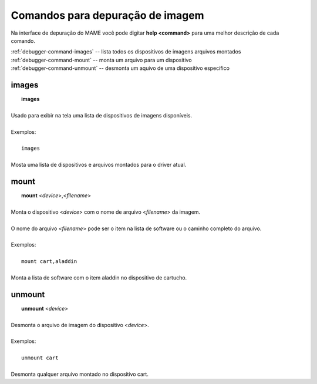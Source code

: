 .. _debugger-image-list:

Comandos para depuração de imagem
=================================


Na interface de depuração do MAME você pode digitar **help <command>**
para uma melhor descrição de cada comando.

| :ref:`debugger-command-images` -- lista todos os dispositivos de imagens arquivos montados
| :ref:`debugger-command-mount` -- monta um arquivo para um dispositivo
| :ref:`debugger-command-unmount` -- desmonta um aquivo de uma dispositivo específico

 .. _debugger-command-images:

images
------

|  **images**
|
| Usado para exibir na tela uma lista de dispositivos de imagens disponíveis.
|
| Exemplos:
|
|  ``images``
|
| Mosta uma lista de dispositivos e arquivos montados para o driver atual.


 .. _debugger-command-mount:

mount
-----

|  **mount** <*device*>,<*filename*>
|
| Monta o dispositivo <*device*> com o nome de arquivo <*filename*> da imagem.
|
| O nome do arquivo <*filename*> pode ser o item na lista de software ou o caminho completo do arquivo.
|
| Exemplos:
|
|  ``mount cart,aladdin``
|
| Monta a lista de software com o item aladdin no dispositivo de cartucho.


 .. _debugger-command-unmount:

unmount
-------

|  **unmount** <*device*>
|
| Desmonta o arquivo de imagem do dispositivo <*device*>.
|
| Exemplos:
|
|  ``unmount cart``
|
| Desmonta qualquer arquivo montado no dispositivo cart.


